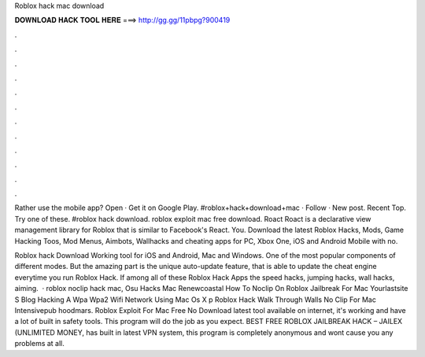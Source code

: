 Roblox hack mac download



𝐃𝐎𝐖𝐍𝐋𝐎𝐀𝐃 𝐇𝐀𝐂𝐊 𝐓𝐎𝐎𝐋 𝐇𝐄𝐑𝐄 ===> http://gg.gg/11pbpg?900419



.



.



.



.



.



.



.



.



.



.



.



.

Rather use the mobile app? Open · Get it on Google Play. #roblox+hack+download+mac · Follow · New post. Recent Top. Try one of these. #roblox hack download. roblox exploit mac free download. Roact Roact is a declarative view management library for Roblox that is similar to Facebook's React. You. Download the latest Roblox Hacks, Mods, Game Hacking Toos, Mod Menus, Aimbots, Wallhacks and cheating apps for PC, Xbox One, iOS and Android Mobile with no.

Roblox hack Download Working tool for iOS and Android, Mac and Windows. One of the most popular components of different modes. But the amazing part is the unique auto-update feature, that is able to update the cheat engine everytime you run Roblox Hack. If among all of these Roblox Hack Apps the speed hacks, jumping hacks, wall hacks, aiming.  · roblox noclip hack mac, Osu Hacks Mac Renewcoastal How To Noclip On Roblox Jailbreak For Mac Yourlastsite S Blog Hacking A Wpa Wpa2 Wifi Network Using Mac Os X p Roblox Hack Walk Through Walls No Clip For Mac Intensivepub hoodmars. Roblox Exploit For Mac Free No Download latest tool available on internet, it's working and have a lot of built in safety tools. This program will do the job as you expect. BEST FREE ROBLOX JAILBREAK HACK – JAILEX (UNLIMITED MONEY, has built in latest VPN system, this program is completely anonymous and wont cause you any problems at all.
